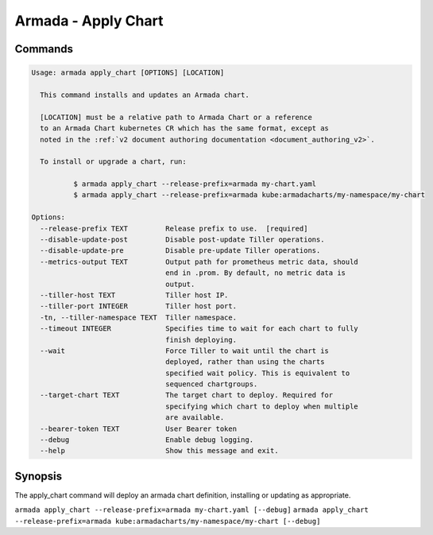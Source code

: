 Armada - Apply Chart
====================


Commands
--------

.. code:: bash

    Usage: armada apply_chart [OPTIONS] [LOCATION]

      This command installs and updates an Armada chart.

      [LOCATION] must be a relative path to Armada Chart or a reference
      to an Armada Chart kubernetes CR which has the same format, except as
      noted in the :ref:`v2 document authoring documentation <document_authoring_v2>`.

      To install or upgrade a chart, run:

              $ armada apply_chart --release-prefix=armada my-chart.yaml
              $ armada apply_chart --release-prefix=armada kube:armadacharts/my-namespace/my-chart

    Options:
      --release-prefix TEXT         Release prefix to use.  [required]
      --disable-update-post         Disable post-update Tiller operations.
      --disable-update-pre          Disable pre-update Tiller operations.
      --metrics-output TEXT         Output path for prometheus metric data, should
                                    end in .prom. By default, no metric data is
                                    output.
      --tiller-host TEXT            Tiller host IP.
      --tiller-port INTEGER         Tiller host port.
      -tn, --tiller-namespace TEXT  Tiller namespace.
      --timeout INTEGER             Specifies time to wait for each chart to fully
                                    finish deploying.
      --wait                        Force Tiller to wait until the chart is
                                    deployed, rather than using the charts
                                    specified wait policy. This is equivalent to
                                    sequenced chartgroups.
      --target-chart TEXT           The target chart to deploy. Required for
                                    specifying which chart to deploy when multiple
                                    are available.
      --bearer-token TEXT           User Bearer token
      --debug                       Enable debug logging.
      --help                        Show this message and exit.

Synopsis
--------

The apply_chart command will deploy an armada chart definition, installing or
updating as appropriate.

``armada apply_chart --release-prefix=armada my-chart.yaml [--debug]``
``armada apply_chart --release-prefix=armada kube:armadacharts/my-namespace/my-chart [--debug]``
